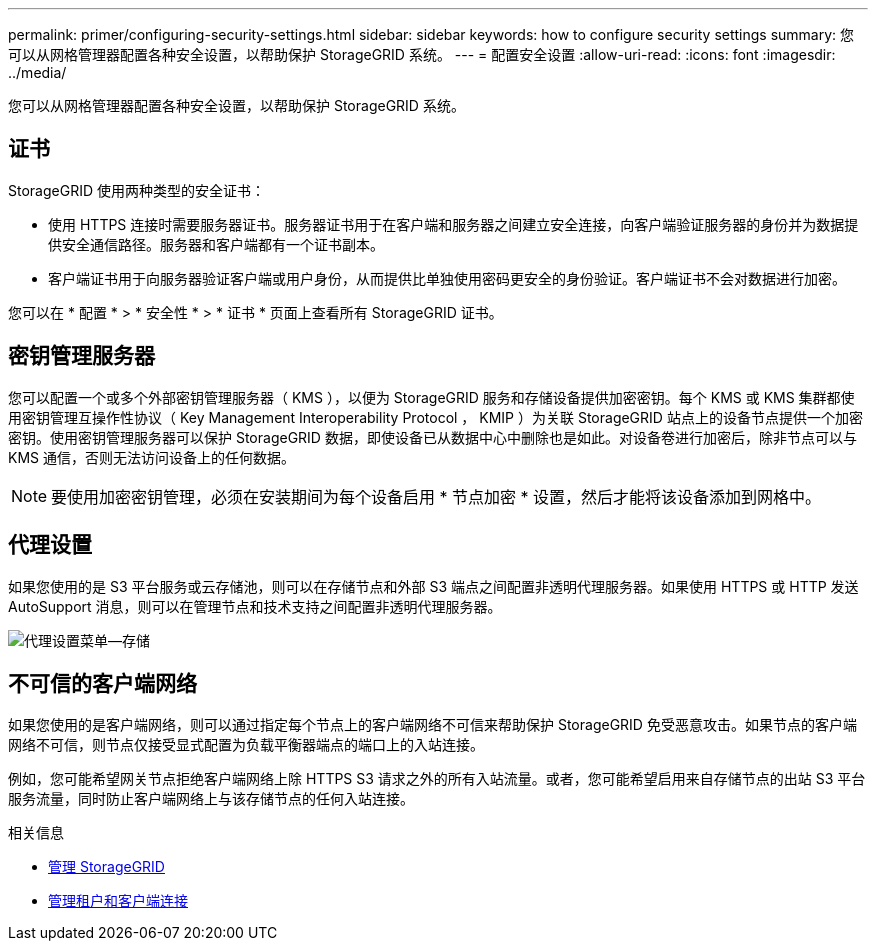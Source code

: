 ---
permalink: primer/configuring-security-settings.html 
sidebar: sidebar 
keywords: how to configure security settings 
summary: 您可以从网格管理器配置各种安全设置，以帮助保护 StorageGRID 系统。 
---
= 配置安全设置
:allow-uri-read: 
:icons: font
:imagesdir: ../media/


[role="lead"]
您可以从网格管理器配置各种安全设置，以帮助保护 StorageGRID 系统。



== 证书

StorageGRID 使用两种类型的安全证书：

* 使用 HTTPS 连接时需要服务器证书。服务器证书用于在客户端和服务器之间建立安全连接，向客户端验证服务器的身份并为数据提供安全通信路径。服务器和客户端都有一个证书副本。
* 客户端证书用于向服务器验证客户端或用户身份，从而提供比单独使用密码更安全的身份验证。客户端证书不会对数据进行加密。


您可以在 * 配置 * > * 安全性 * > * 证书 * 页面上查看所有 StorageGRID 证书。



== 密钥管理服务器

您可以配置一个或多个外部密钥管理服务器（ KMS ），以便为 StorageGRID 服务和存储设备提供加密密钥。每个 KMS 或 KMS 集群都使用密钥管理互操作性协议（ Key Management Interoperability Protocol ， KMIP ）为关联 StorageGRID 站点上的设备节点提供一个加密密钥。使用密钥管理服务器可以保护 StorageGRID 数据，即使设备已从数据中心中删除也是如此。对设备卷进行加密后，除非节点可以与 KMS 通信，否则无法访问设备上的任何数据。


NOTE: 要使用加密密钥管理，必须在安装期间为每个设备启用 * 节点加密 * 设置，然后才能将该设备添加到网格中。



== 代理设置

如果您使用的是 S3 平台服务或云存储池，则可以在存储节点和外部 S3 端点之间配置非透明代理服务器。如果使用 HTTPS 或 HTTP 发送 AutoSupport 消息，则可以在管理节点和技术支持之间配置非透明代理服务器。

image::../media/proxy_settings_menu_storage.png[代理设置菜单—存储]



== 不可信的客户端网络

如果您使用的是客户端网络，则可以通过指定每个节点上的客户端网络不可信来帮助保护 StorageGRID 免受恶意攻击。如果节点的客户端网络不可信，则节点仅接受显式配置为负载平衡器端点的端口上的入站连接。

例如，您可能希望网关节点拒绝客户端网络上除 HTTPS S3 请求之外的所有入站流量。或者，您可能希望启用来自存储节点的出站 S3 平台服务流量，同时防止客户端网络上与该存储节点的任何入站连接。

.相关信息
* xref:../admin/index.adoc[管理 StorageGRID]
* xref:managing-tenants-and-client-connections.adoc[管理租户和客户端连接]


